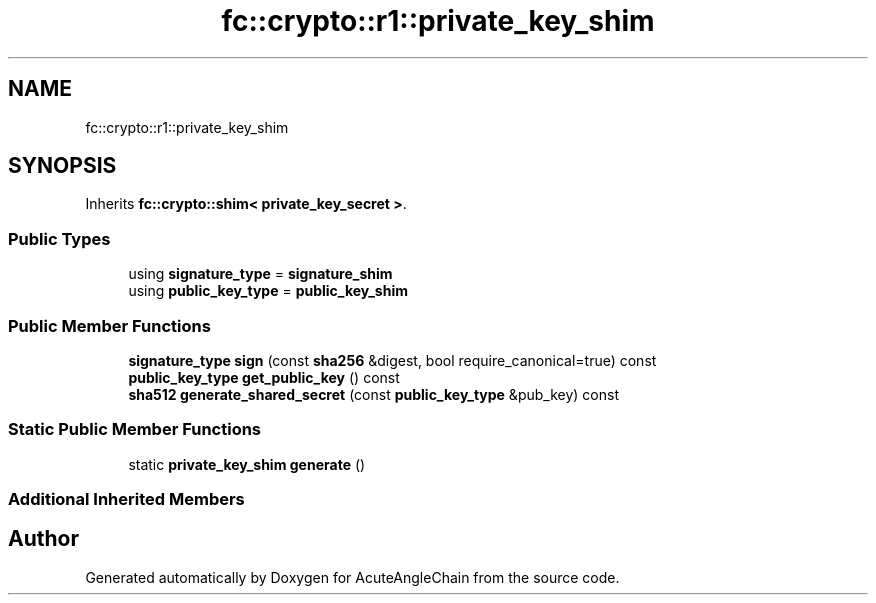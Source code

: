 .TH "fc::crypto::r1::private_key_shim" 3 "Sun Jun 3 2018" "AcuteAngleChain" \" -*- nroff -*-
.ad l
.nh
.SH NAME
fc::crypto::r1::private_key_shim
.SH SYNOPSIS
.br
.PP
.PP
Inherits \fBfc::crypto::shim< private_key_secret >\fP\&.
.SS "Public Types"

.in +1c
.ti -1c
.RI "using \fBsignature_type\fP = \fBsignature_shim\fP"
.br
.ti -1c
.RI "using \fBpublic_key_type\fP = \fBpublic_key_shim\fP"
.br
.in -1c
.SS "Public Member Functions"

.in +1c
.ti -1c
.RI "\fBsignature_type\fP \fBsign\fP (const \fBsha256\fP &digest, bool require_canonical=true) const"
.br
.ti -1c
.RI "\fBpublic_key_type\fP \fBget_public_key\fP () const"
.br
.ti -1c
.RI "\fBsha512\fP \fBgenerate_shared_secret\fP (const \fBpublic_key_type\fP &pub_key) const"
.br
.in -1c
.SS "Static Public Member Functions"

.in +1c
.ti -1c
.RI "static \fBprivate_key_shim\fP \fBgenerate\fP ()"
.br
.in -1c
.SS "Additional Inherited Members"


.SH "Author"
.PP 
Generated automatically by Doxygen for AcuteAngleChain from the source code\&.
